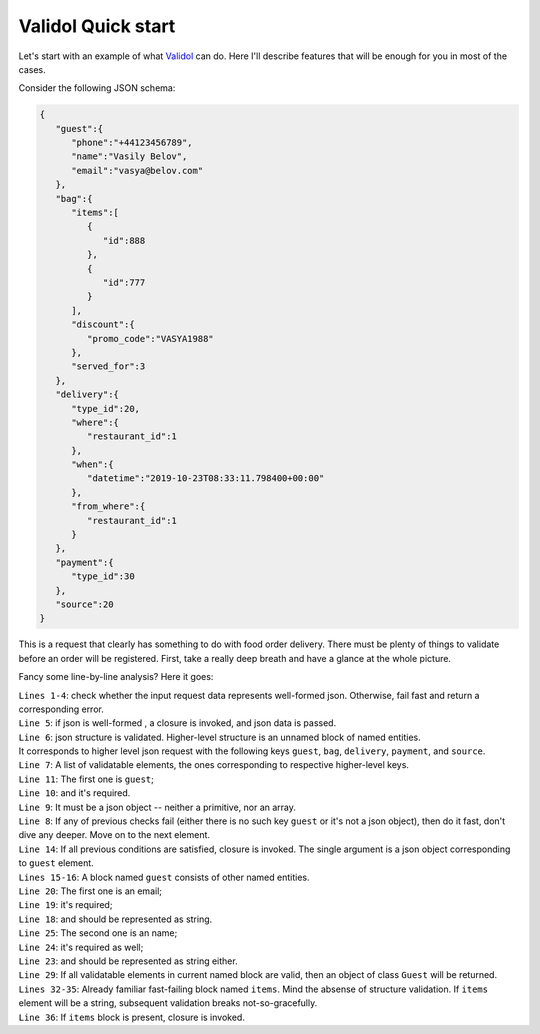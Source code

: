 Validol Quick start
=====================

Let's start with an example of what `Validol <https://https://github.com/wrong-about-everything/Validol/>`_ can do.
Here I'll describe features that will be enough for you in most of the cases.

Consider the following JSON schema:

.. code-block:: JSON

    {
       "guest":{
          "phone":"+44123456789",
          "name":"Vasily Belov",
          "email":"vasya@belov.com"
       },
       "bag":{
          "items":[
             {
                "id":888
             },
             {
                "id":777
             }
          ],
          "discount":{
             "promo_code":"VASYA1988"
          },
          "served_for":3
       },
       "delivery":{
          "type_id":20,
          "where":{
             "restaurant_id":1
          },
          "when":{
             "datetime":"2019-10-23T08:33:11.798400+00:00"
          },
          "from_where":{
             "restaurant_id":1
          }
       },
       "payment":{
          "type_id":30
       },
       "source":20
    }

This is a request that clearly has something to do with food order delivery. There must be plenty of things to validate before an order will be registered.
First, take a really deep breath and have a glance at the whole picture.

.. code-block:: java
    :linenos:

    new FastFail<>(
        new WellFormedJson(
            new Unnamed<>(Either.right(new Present<>(this.jsonRequestString)))
        ),
        requestJsonObject ->
            new UnnamedBlocOfNameds<>(
                List.of(
                    new FastFail<>(
                        new IsJsonObject(
                            new Required(
                                new IndexedValue("guest", requestJsonObject)
                            )
                        ),
                        guestJsonObject ->
                            new NamedBlocOfNameds<>(
                                "guest",
                                List.of(
                                    new AsString(
                                        new Required(
                                            new IndexedValue("email", guestJsonObject)
                                        )
                                    ),
                                    new AsString(
                                        new Required(
                                            new IndexedValue("name", guestJsonObject)
                                        )
                                    )
                                ),
                                Guest.class
                            )
                    ),
                    new FastFail<>(
                        new Required(
                            new IndexedValue("items", requestJsonObject)
                        ),
                        itemsJsonElement ->
                            new NamedBlocOfUnnameds<>(
                                "items",
                                itemsJsonElement,
                                item ->
                                    new UnnamedBlocOfNameds<>(
                                        List.of(
                                            new AsInteger(
                                                new Required(
                                                    new IndexedValue("id", item)
                                                )
                                            )
                                        ),
                                        Item.class
                                    ),
                                Items.class
                            )
                    ),
                    new FastFail<>(
                        new Required(
                            new IndexedValue("delivery", requestJsonObject)
                        ),
                        deliveryJsonElement ->
                            new SwitchTrue<>(
                                "delivery",
                                List.of(
                                    new Specific<>(
                                        // Here goes the condition whether this order should be delivered by courier or picked up.
                                        // It's omitted for brevity.
                                        () -> true,
                                        new UnnamedBlocOfNameds<>(
                                            List.of(
                                                new FastFail<>(
                                                    new IndexedValue("where", deliveryJsonElement),
                                                    whereJsonElement ->
                                                        new NamedBlocOfNameds<>(
                                                            "where",
                                                            List.of(
                                                                new AsString(
                                                                    new Required(
                                                                        new IndexedValue("street", whereJsonElement)
                                                                    )
                                                                ),
                                                                new AsInteger(
                                                                    new Required(
                                                                        new IndexedValue("building", whereJsonElement)
                                                                    )
                                                                )
                                                            ),
                                                            Where.class
                                                        )
                                                ),
                                                new FastFail<>(
                                                    new IndexedValue("when", deliveryJsonElement),
                                                    whenJsonElement ->
                                                        new NamedBlocOfNameds<>(
                                                            "when",
                                                            List.of(
                                                                new AsDate(
                                                                    new AsString(
                                                                        new Required(
                                                                            new IndexedValue("date", whenJsonElement)
                                                                        )
                                                                    ),
                                                                    new SimpleDateFormat("yyyy-MM-dd HH:mm:ss")
                                                                )
                                                            ),
                                                            DefaultWhen.class
                                                        )
                                                )
                                            ),
                                            CourierDelivery.class
                                        )
                                    )
                                )
                            )
                    ),
                    new AsInteger(
                        new Required(
                            new IndexedValue("source", requestJsonObject)
                        )
                    )
                ),
                OrderRegistrationRequestData.class
            )
    )
        .result()

Fancy some line-by-line analysis? Here it goes:

| ``Lines 1-4``: check whether the input request data represents well-formed json. Otherwise, fail fast and return a corresponding error.
| ``Line 5``: if json is well-formed , a closure is invoked, and json data is passed.
| ``Line 6``: json structure is validated. Higher-level structure is an unnamed block of named entities.
| It corresponds to higher level json request with the following keys ``guest``, ``bag``, ``delivery``, ``payment``, and ``source``.
| ``Line 7``: A list of validatable elements, the ones corresponding to respective higher-level keys.
| ``Line 11``: The first one is ``guest``;
| ``Line 10``: and it's required.
| ``Line 9``: It must be a json object -- neither a primitive, nor an array.
| ``Line 8``: If any of previous checks fail (either there is no such key ``guest`` or it's not a json object), then do it fast, don't dive any deeper. Move on to the next element.
| ``Line 14``: If all previous conditions are satisfied, closure is invoked. The single argument is a json object corresponding to ``guest`` element.
| ``Lines 15-16``: A block named ``guest`` consists of other named entities.
| ``Line 20``: The first one is an email;
| ``Line 19``: it's required;
| ``Line 18``: and should be represented as string.
| ``Line 25``: The second one is an name;
| ``Line 24``: it's required as well;
| ``Line 23``: and should be represented as string either.
| ``Line 29``: If all validatable elements in current named block are valid, then an object of class ``Guest`` will be returned.
| ``Lines 32-35``: Already familiar fast-failing block named ``items``. Mind the absense of structure validation. If ``items`` element will be a string, subsequent validation breaks not-so-gracefully.
| ``Line 36``: If ``items`` block is present, closure is invoked.
